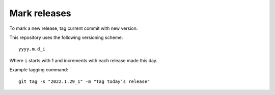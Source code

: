 =============
Mark releases
=============

To mark a new release, tag current commit with new version.

This repository uses the following versioning scheme::

    yyyy.m.d_i

Where ``i`` starts with 1
and increments with each release made this day.

Example tagging command::

    git tag -s "2022.1.29_1" -m "Tag today’s release"
